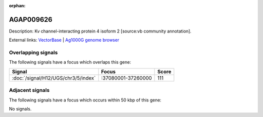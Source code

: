 :orphan:

AGAP009626
=============





Description: Kv channel-interacting protein 4 isoform 2 [source:vb community annotation].

External links:
`VectorBase <https://www.vectorbase.org/Anopheles_gambiae/Gene/Summary?g=AGAP009626>`_ |
`Ag1000G genome browser <https://www.malariagen.net/apps/ag1000g/phase1-AR3/index.html?genome_region=3R:37221555-37252208#genomebrowser>`_

Overlapping signals
-------------------

The following signals have a focus which overlaps this gene:



.. cssclass:: table-hover
.. csv-table::
    :widths: auto
    :header: Signal,Focus,Score

    :doc:`/signal/H12/UGS/chr3/5/index`,":37080001-37260000",111
    



Adjacent signals
----------------

The following signals have a focus which occurs within 50 kbp of this gene:



No signals.


